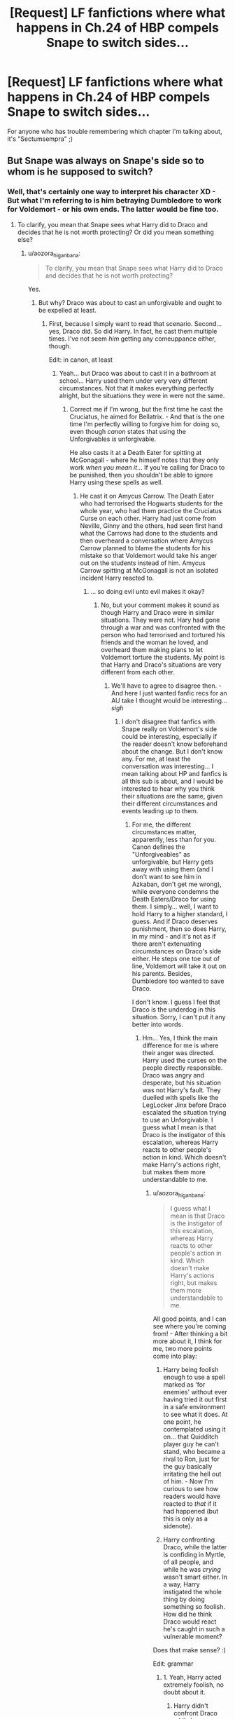 #+TITLE: [Request] LF fanfictions where what happens in Ch.24 of HBP compels Snape to switch sides...

* [Request] LF fanfictions where what happens in Ch.24 of HBP compels Snape to switch sides...
:PROPERTIES:
:Author: aozora_higanbana
:Score: 0
:DateUnix: 1516460382.0
:DateShort: 2018-Jan-20
:FlairText: Request
:END:
For anyone who has trouble remembering which chapter I'm talking about, it's "Sectumsempra" ;)


** But Snape was always on Snape's side so to whom is he supposed to switch?
:PROPERTIES:
:Author: Hellstrike
:Score: 5
:DateUnix: 1516461040.0
:DateShort: 2018-Jan-20
:END:

*** Well, that's certainly one way to interpret his character XD - But what I'm referring to is him betraying Dumbledore to work for Voldemort - or his own ends. The latter would be fine too.
:PROPERTIES:
:Author: aozora_higanbana
:Score: 1
:DateUnix: 1516461424.0
:DateShort: 2018-Jan-20
:END:

**** To clarify, you mean that Snape sees what Harry did to Draco and decides that he is not worth protecting? Or did you mean something else?
:PROPERTIES:
:Author: heavy__rain
:Score: 2
:DateUnix: 1516461659.0
:DateShort: 2018-Jan-20
:END:

***** u/aozora_higanbana:
#+begin_quote
  To clarify, you mean that Snape sees what Harry did to Draco and decides that he is not worth protecting?
#+end_quote

Yes.
:PROPERTIES:
:Author: aozora_higanbana
:Score: 3
:DateUnix: 1516461888.0
:DateShort: 2018-Jan-20
:END:

****** But why? Draco was about to cast an unforgivable and ought to be expelled at least.
:PROPERTIES:
:Author: Hellstrike
:Score: 2
:DateUnix: 1516463889.0
:DateShort: 2018-Jan-20
:END:

******* First, because I simply want to read that scenario. Second... yes, Draco did. So did Harry. In fact, he cast them multiple times. I've not seem /him/ getting any comeuppance either, though.

Edit: in canon, at least
:PROPERTIES:
:Author: aozora_higanbana
:Score: 5
:DateUnix: 1516466965.0
:DateShort: 2018-Jan-20
:END:

******** Yeah... but Draco was about to cast it in a bathroom at school... Harry used them under very very different circumstances. Not that it makes everything perfectly alright, but the situations they were in were not the same.
:PROPERTIES:
:Author: cheo_
:Score: 6
:DateUnix: 1516468647.0
:DateShort: 2018-Jan-20
:END:

********* Correct me if I'm wrong, but the first time he cast the Cruciatus, he aimed for Bellatrix. - And that is the one time I'm perfectly willing to forgive him for doing so, even though /canon/ states that using the Unforgivables /is/ unforgivable.

He also casts it at a Death Eater for spitting at McGonagall - where he himself notes that they only work /when you mean it/... If you're calling for Draco to be punished, then you shouldn't be able to ignore Harry using these spells as well.
:PROPERTIES:
:Author: aozora_higanbana
:Score: 1
:DateUnix: 1516539495.0
:DateShort: 2018-Jan-21
:END:

********** He cast it on Amycus Carrow. The Death Eater who had terrorised the Hogwarts students for the whole year, who had them practice the Cruciatus Curse on each other. Harry had just come from Neville, Ginny and the others, had seen first hand what the Carrows had done to the students and then overheard a conversation where Amycus Carrow planned to blame the students for his mistake so that Voldemort would take his anger out on the students instead of him. Amycus Carrow spitting at McGonagall is not an isolated incident Harry reacted to.
:PROPERTIES:
:Author: cheo_
:Score: 0
:DateUnix: 1516540298.0
:DateShort: 2018-Jan-21
:END:

*********** ... so doing evil unto evil makes it okay?
:PROPERTIES:
:Author: aozora_higanbana
:Score: 1
:DateUnix: 1516540431.0
:DateShort: 2018-Jan-21
:END:

************ No, but your comment makes it sound as though Harry and Draco were in similar situations. They were not. Hary had gone through a war and was confronted with the person who had terrorised and tortured his friends and the woman he loved, and overheard them making plans to let Voldemort torture the students. My point is that Harry and Draco's situations are very different from each other.
:PROPERTIES:
:Author: cheo_
:Score: 1
:DateUnix: 1516540620.0
:DateShort: 2018-Jan-21
:END:

************* We'll have to agree to disagree then. - And here I just wanted fanfic recs for an AU take I thought would be interesting... /sigh/
:PROPERTIES:
:Author: aozora_higanbana
:Score: 1
:DateUnix: 1516541731.0
:DateShort: 2018-Jan-21
:END:

************** I don't disagree that fanfics with Snape really on Voldemort's side could be interesting, especially if the reader doesn't know beforehand about the change. But I don't know any. For me, at least the conversation was interesting... I mean talking about HP and fanfics is all this sub is about, and I would be interested to hear why you think their situations are the same, given their different circumstances and events leading up to them.
:PROPERTIES:
:Author: cheo_
:Score: 2
:DateUnix: 1516542103.0
:DateShort: 2018-Jan-21
:END:

*************** For me, the different circumstances matter, apparently, less than for you. Canon defines the "Unforgiveables" as unforgivable, but Harry gets away with using them (and I don't want to see him in Azkaban, don't get me wrong), while everyone condemns the Death Eaters/Draco for using them. I simply... well, I want to hold Harry to a higher standard, I guess. And if Draco deserves punishment, then so does Harry, in my mind - and it's not as if there aren't extenuating circumstances on Draco's side either. He steps one toe out of line, Voldemort will take it out on his parents. Besides, Dumbledore too wanted to save Draco.

I don't know. I guess I feel that Draco is the underdog in this situation. Sorry, I can't put it any better into words.
:PROPERTIES:
:Author: aozora_higanbana
:Score: 1
:DateUnix: 1516542458.0
:DateShort: 2018-Jan-21
:END:

**************** Hm... Yes, I think the main difference for me is where their anger was directed. Harry used the curses on the people directly responsible. Draco was angry and desperate, but his situation was not Harry's fault. They duelled with spells like the LegLocker Jinx before Draco escalated the situation trying to use an Unforgivable. I guess what I mean is that Draco is the instigator of this escalation, whereas Harry reacts to other people's action in kind. Which doesn't make Harry's actions right, but makes them more understandable to me.
:PROPERTIES:
:Author: cheo_
:Score: 2
:DateUnix: 1516543269.0
:DateShort: 2018-Jan-21
:END:

***************** u/aozora_higanbana:
#+begin_quote
  I guess what I mean is that Draco is the instigator of this escalation, whereas Harry reacts to other people's action in kind. Which doesn't make Harry's actions right, but makes them more understandable to me.
#+end_quote

All good points, and I can see where you're coming from! - After thinking a bit more about it, I think for me, two more points come into play:

1. Harry being foolish enough to use a spell marked as 'for enemies' without ever having tried it out first in a safe environment to see what it does. At one point, he contemplated using it on... that Quidditch player guy he can't stand, who became a rival to Ron, just for the guy basically irritating the hell out of him. - Now I'm curious to see how readers would have reacted to /that/ if it had happened (but this is only as a sidenote).

2. Harry confronting Draco, while the latter is confiding in Myrtle, of all people, and while he was /crying/ wasn't smart either. In a way, Harry instigated the whole thing by doing something so foolish. How did he think Draco would react he's caught in such a vulnerable moment?

Does that make sense? :)

Edit: grammar
:PROPERTIES:
:Author: aozora_higanbana
:Score: 1
:DateUnix: 1516546745.0
:DateShort: 2018-Jan-21
:END:

****************** 1. Yeah, Harry acted extremely foolish, no doubt about it.

2. Harry didn't confront Draco while he was confiding in Myrtle on purpose.

   #+begin_quote
     „And Harry realised, with a shock so huge it seemed to root him to the spot, that Malfoy was crying -- actually crying -- tears streaming down his pale face into the grimy basin. Malfoy gasped and gulped and then, with a great shudder, looked up into the cracked mirror and saw Harry staring at him over his shoulder. Malfoy wheeled round, drawing his wand. Instinctively, Harry pulled out his own.“
   #+end_quote

He was keeping an eye on Malfoy because he thought Malfoy as up to something nefarious - which he was. He didn't know beforehand that Malfoy was crying, didn't know he was confiding in Myrtle, and Malfoy saw him before Harry could decide what to do.

I mean it makes sense, in a way, that you argue Harry instigated that duel by spying on Malfoy, but then... didn't Malfoy again instigate Harry spying on him by becoming a Death Eater and everything that followed that? Harry didn't spy on Malfoy the years before, he had a very good reason for acting as he did.
:PROPERTIES:
:Author: cheo_
:Score: 2
:DateUnix: 1516549163.0
:DateShort: 2018-Jan-21
:END:

******************* Hm... I just realized, that in my mind, I mixed up the scene from the book with the one from the movie - which is my fault, of course. /facepalm/ In the latter, Harry could have backed off without being seen...

Well, in any case. You're right. He couldn't have helped being seen by Draco while spying on him (in the book). I guess what it comes down to is that I'm irritated by people applying double standards, because Harry is Harry, and Draco is.. that little Death Eater slimeball.

Urgh, sorry. I guess at this point, if I tried to keep on discussing this, it would only end up with us going in circles. But thank you, you've given me a lot to ponder on :)

As for the fanfic I was originally looking for - pity you don't know one XD - guess 'at worst' I will have to write it myself LOL
:PROPERTIES:
:Author: aozora_higanbana
:Score: 1
:DateUnix: 1516550657.0
:DateShort: 2018-Jan-21
:END:

******************** Oh yeah, that happens to me a lot too. I confuse the books with the movies or fanfic scenes... one last note: I think people are in general more forgiving when it comes to Harry because he has many redeeming qualities and is overall a guy who sacrifices his own wellbeing to help others. Then you look at Draco: he was delighted in CoS when slytherin's monster went after muggleborn students, he tries to get Buckbeak killed in PoA even though his injury wasn't as bad as he pretended and he was only injured only because he disregarded his teacher's orders, in Book 6 he almost kills Katie and Slughorn, he continually shows to be an unkind and racist person. Yes, he was raised in an environment that fostered such behavior, but so were Sirius and Harry and other characters. The books are very much about how choices matter more than circumstances outside our control, and Draco continually shows to make the wrong ones. I don't think that he can't be redeemed or that he isn't to some extent a victim, but I think when trying to understand why people are more forgiving when it comes to Harry, you have to take into account how much Draco revels in his believed superiority and cruelty for almost six years.
:PROPERTIES:
:Author: cheo_
:Score: 2
:DateUnix: 1516554196.0
:DateShort: 2018-Jan-21
:END:

********************* u/aozora_higanbana:
#+begin_quote
  you have to take into account how much Draco revels in his believed superiority and cruelty for almost six years
#+end_quote

I do. It's not that I'm ignoring it or want to give him a free pass. But I can't help but feel that the deck isn't exactly stacked in his favor. His family and friends are Death Eaters (or aspiring ones), even Slytherins who have nothing to do with Voldemort are lumped together with those that are, at Hogwarts, and considered bogeymen by their fellow students, and the one person who is looking out for Draco's best interests can't really do anything, because Snape needs to stay in Voldemort's good graces.

But I guess having all these complicated feelings in regard to the HP series speaks for its quality - nothing worse than a book that doesn't make you ponder things, imho.

Edit: grammar
:PROPERTIES:
:Author: aozora_higanbana
:Score: 1
:DateUnix: 1516623641.0
:DateShort: 2018-Jan-22
:END:

********************** I see your point, but two things:

1. At what point is Draco accountable for his actions, instead of a victim? (I don't mean the Unforgivable necessarily, which troubled me the least because it was a knee-jerk reaction in a desperate situation, but the rest of his behaviour.)

2. Yes, there is a certain bias at Hogwarts, though I do think that fanon often exaggerates just how negative Slytherins are viewed in society. I mean... Slughorn was the Head of Slytherin, and it didn't hurt his reputation any. Influential people like the Minister for Magic don't exhibit any negative bias towards members of Slytherin and work with them happily. I hope this conversation isn't getting tiresome for you... Sometimes I enjoy talking about all things Harry Potter a little too much, I guess.
:PROPERTIES:
:Author: cheo_
:Score: 2
:DateUnix: 1516624975.0
:DateShort: 2018-Jan-22
:END:

*********************** 1. He is always accountable for his own actions and choices, from a moral POV. As far as the law is concerned, I do hope that wizards too have something like a Protection of Young Persons Act, though. I don't think he should be punished for his involvement with Voldemort to the same degree as adult Death Eaters. - What I said in my last post was more of a case of 'my heart goes out to him' than logic speaking, I guess.

2. ...I really don't think Fudge being wrapped around Lucius' little finger is a good example XD - There is actually a lot of bias. The first thing Harry hears about Slytherins is Hagrid saying something along the lines of that everyone from that house turned out to be evil... Plus, since the books are written from Harry's POV, everyone besides Draco who belongs to that particular house is described as ugly/brutal looking... And stuff. I can't think of the whole list right now, but the bias in the books really raised my hackles.

Not at all! I wasn't online much, back when the books were new/still released. I totally missed the hype, so I'm happy to have found someone willing to talk about HP topics at length :)
:PROPERTIES:
:Author: aozora_higanbana
:Score: 2
:DateUnix: 1516627941.0
:DateShort: 2018-Jan-22
:END:

************************ 1. Yeah... I don't think he should be punished to the same extent either. I mean, in the beginning, he merrily participated in the whole thing - he was proud to be a Death Eater, proud to be given a task, and eager to help achieve Voldemort's goals. And I don't think he had any illusions about what that meant for muggleborns, he just didn't anticipate that things could turn out bad for him, a pureblooded Malfoy, too. Only when things turned bad for him and his immediate family did he regret his choices. Which doesn't make him the most sympathetic character, in my opinion. His heart didn't go out for anybody else.

2. Hm... Yes, Hagrid. I would argue that he is not the most reliable judge of well... anything. Dragons, Acromantulas... He doesn't seem to perceive the world in the same way other wizards do, and the books make that obvious. About the society as a whole, I don't think it was just Fudge. When Harry and Dumbledore were discredited in OotP it didn't help them that they were Gryffindors, and the general population did not believe them more or Malfoy and other Slytherins less because of their house affiliation.

There certainly is a bias, as is evident in Hagrid and Ron's behaviour, I just think the later books show that after Hogwarts, it doesn't play such an important role anymore. There is no "he's a Slytherin, he must be bad" stigma in the world outside the school, as far as I remember at least...?

I'm glad :) I read the books when they were first released, but I missed the discussion happening around them online.
:PROPERTIES:
:Author: cheo_
:Score: 2
:DateUnix: 1516629027.0
:DateShort: 2018-Jan-22
:END:

************************* 1) I'm not convinced that Draco /truly/ knew what it would mean to be a Death Eater. I think the hilarious thing is that his parents actually sheltered him from the grisly reality of it - not out of shame for their own deeds, but so that he wouldn't endanger them, I think. For a Slytherin, Draco brags a little too openly about disliking muggleborns.

1. It's not only Hagrid, he's just the one that came instantly to mind. And personally, I prefer to ignore the Epilogue completely. It's just too perfect for me O.O"
:PROPERTIES:
:Author: aozora_higanbana
:Score: 1
:DateUnix: 1516636036.0
:DateShort: 2018-Jan-22
:END:

************************** 1) Yeah, I also don't think that he truly knew what it meant to be a Death Eater, but I think he knew very well what Voldemort's goals were, and what Voldemort in power would mean for muggleborns.

He sees what Slytherins monster does to muggleborn students, and wishes to help it.

There is the scene at the World Cup:

#+begin_quote
  Harry, Ron and Hermione turned sharply. Draco Malfoy was standing alone nearby them, leaning against a tree, looking utterly relaxed. His arms folded, he seemed to have been watching the scene on the campsite through a gap in the trees.

  Ron told Malfoy to do something that Harry knew he would never have dared say in front of Mrs Weasley. ‘Language, Weasley,' said Malfoy, his pale eyes glittering. ‘Hadn't you better be hurrying along, now? You wouldn't like her spotted, would you?'

  He nodded at Hermione, and at the same moment, a blast like a bomb sounded from the campsite, and a flash of green light momentarily lit the trees around them.

  ‘What's that supposed to mean?' said Hermione defiantly.

  ‘Granger, they're after Muggles,' said Malfoy. ‘D'you want to be showing off your knickers in mid-air? Because if you do, hang around ... they're moving this way, and it would give us all a laugh.'

  ‘Hermione's a witch,' Harry snarled.

  ‘Have it your own way, Potter,' said Malfoy, grinning maliciously. ‘If you think they can't spot a Mudblood, stay where you are.'

  ‘You watch your mouth!' shouted Ron. Everybody present knew that ‘Mudblood' was a very offensive term for a witch or wizard of Muggle parentage.

  ‘Never mind, Ron,' said Hermione quickly, seizing Ron's arm to restrain him as he took a step towards Malfoy. There came a bang from the other side of the trees that was louder than anything they had heard. Several people nearby screamed.

  Malfoy chuckled softly. ‘Scare easily, don't they?' he said lazily. ‘I suppose your daddy told you all to hide? What's he up to -- trying to rescue the Muggles?“
#+end_quote

So while he didn't know what it would mean for him to truly be a Death Eater - e.g. the constant threat of death hanging over him and his family, I don't see how he couldn't have known what Voldemort was all about and what he would mean for other people, muggles and muggleborns.

2) Not a fan of the epilogue either... The names of Harry's children... But yeah, what I meant was that there is no example, as far as I can remember, where Slytherins are at a disadvantage because of their sorting after they leave the school. There is a bias, but it seems to play a far bigger role at Hogwarts than outside of it.
:PROPERTIES:
:Author: cheo_
:Score: 2
:DateUnix: 1516636741.0
:DateShort: 2018-Jan-22
:END:

*************************** 1) Alright, please don't take this the wrong way, I /do think/ that it's horrible, what was done to that family. I do. But I think that, from Draco's point of view, it was just... well, a 'bad prank.' He watched Muggles being humiliated and injured (though we are never really told if they were, but it can be assumed, and the psychological damage... well, except their memories would get deleted - which is another can of worms to me) and though of it as 'sport'. Not too bad in the greater scheme of things. (Again, I don't agree with this). I don't think he really got what murder/using the Cruciatus on others, oppressing them etc. truly meant, at that point. I think HBP and DH show him slowly realizing what the ideology he was raised with means when put into practice.

At least, that's my reading of the character.

2) I think such a bias existing, and being around it as a person (as a student at Hogwarts) for seven years is bad enough. But no, we do not have canon evidence that Slytherin's are at a disadvantage after leaving the school. - But then again, how could we have, since Harry is telling the story? How would he know/care?
:PROPERTIES:
:Author: aozora_higanbana
:Score: 2
:DateUnix: 1516637416.0
:DateShort: 2018-Jan-22
:END:

**************************** 1) Hm... Yeah... but I think it tells us a lot about him, that he isn't bothered by what is going on at the Cup, that it is not a wake-up call for him, but that he is able to view it as some kind of "bad prank", nothing too bad.

There is also a scene in HBP where Harry, Ron and Hermione run into Draco at Madam Malkin's, and Malfoy basically demands that Hermione be treated as a second-class citizen (that she, as a muggle-born, shouldn't be able to shop there.)

So while he might not have understood what murder really means (he is appropriately horrified when the muggle studies teacher is murdered in his presence in DH), he enjoys living the "less serious" parts of this ideology.

I don't disagree with the notion that he only realises in HBP and DH what the ideology /really/ means, and I don't think it is too late for him to change, I just disagree that he is some kind of misunderstood victim of circumstance. He goes to Hogwarts, he interacts with muggleborns and half-bloods and other students, he has time to form his own opinions, to start seeing them as people... but he doesn't. So even if he draws a line at torture and murder, I don't think that makes him a good person.

2) That's what I meant earlier, we have canon evidence that tells us they are not perceived negatively: Malfoy, other Slytherins in high positions at the Ministry, OotP where people believe a Slytherin already once accused of Death Eater activity over Dumbledore and Harry, and in a way HBP (Edit): even though Voldemort is back, it's not as if the other three houses suddenly shun the Slytherins as a whole. They are still treated normally.
:PROPERTIES:
:Author: cheo_
:Score: 2
:DateUnix: 1516638762.0
:DateShort: 2018-Jan-22
:END:

***************************** 1) I know. I don't mean he's a victim of circumstances, per sé, but I think some people are also a /little/ too eager trying to take a pound out of his flesh for the things he's done. I don't know. It's as I said, less a logical argument, then a feeling, and in part due to people being very willing to let anything slide with Harry, while demonizing Draco.

2) All those Slytherins in high positions weren't flaunting having been/that they still are Voldemort supporters, though. We don't know how negatively they truly are perceived, because we are never told. There's no 100 % fail-proof evidence for either of our position, I think.
:PROPERTIES:
:Author: aozora_higanbana
:Score: 1
:DateUnix: 1516712243.0
:DateShort: 2018-Jan-23
:END:

****************************** 1) Funny, I often encounter it the other way around. "Draco was so hurt by Harry not shaking his hand, that he behaved like this."

Read this yesterday, maybe you'll find it interesting too: [[https://www.pottermore.com/writing-by-jk-rowling/draco-malfoy]]

It offers a balanced view of Draco, taking into account the impact his parents had on him, and I think JKR also puts into words what I meant:

#+begin_quote
  For all this, Draco remains a person of dubious morality

  Draco was not concealing a heart of gold under all that sneering and prejudice and that no, he and Harry were not destined to end up best friends
#+end_quote

That's what I mean. He isn't evil, but he isn't a good person either just because he is not willing to murder and torture. On the other hand, Harry is a good person who sacrifices everything, his life for other people. Which is why people are more willing to forgive him when he makes a wrong decision.

2) Yes, they weren't flaunting it. But the point was how Slytherins are perceived, not how Slytherins-that-are-Voldemort-supporters are viewed. Or maybe I'm not getting your point ;)
:PROPERTIES:
:Author: cheo_
:Score: 1
:DateUnix: 1516713279.0
:DateShort: 2018-Jan-23
:END:


******** Harry ALSO cast at least the Imperius on a totally innocent and unconsenting person - a goblin - so Harry has absolutely no morals to stand on and /should have gone to/ azkaban, or something. I mean seriously, imagine you are just going about your day in Gringotts, managing the bank and helping people with their money, and then RANDOM PEOPLE SHOW UP and suddenly you find yourself under THAT curse! And then you come out of it later and find out you were forced to help them break in and thieve from that bank you worked at. How guilty and horrible would you feel? How VIOLATED? It doesn't MATTER that it was HARRY, a HERO that did it, it's disgusting and I'd feel sick at being forced like that on a random day at work.
:PROPERTIES:
:Score: -2
:DateUnix: 1516485203.0
:DateShort: 2018-Jan-21
:END:

********* That was in Deathly Hallows, which was a year after the bathroom duel, when Gringotts was under Death Eater control, and their cover was about to be blown. Do /you/ have any way they could've gotten past the teller without causing a scene?
:PROPERTIES:
:Author: Jahoan
:Score: 4
:DateUnix: 1516506509.0
:DateShort: 2018-Jan-21
:END:
